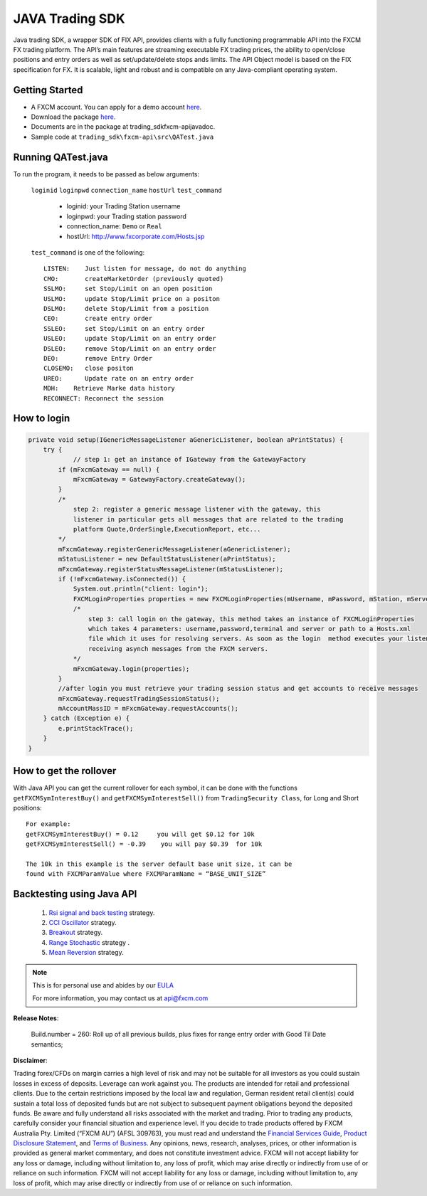 JAVA Trading SDK
================

Java trading SDK, a wrapper SDK of FIX API, provides clients with a fully functioning programmable API into the FXCM FX trading platform. The API’s main features are streaming executable FX trading prices, the ability to open/close positions and entry orders as well as set/update/delete stops ands limits. The API Object model is based on the FIX specification for FX. It is scalable, light and robust and is compatible on any Java-compliant operating system.

Getting Started
---------------

* A FXCM account. You can apply for a demo account `here <https://www.fxcm.com/uk/algorithmic-trading/api-trading/>`_.	
* Download the package `here <https://apiwiki.fxcorporate.com/api/java/trading_sdk.zip/>`_.	
* Documents are in the package at trading_sdk\fxcm-api\javadoc.	
* Sample code at ``trading_sdk\fxcm-api\src\QATest.java``	

Running QATest.java
-------------------

To run the program, it needs to be passed as below arguments:

	``loginid`` ``loginpwd`` ``connection_name`` ``hostUrl`` ``test_command``
	   	     	
	   * loginid: your Trading Station username
	   * loginpwd: your Trading station password
	   * connection_name: ``Demo`` or ``Real`` 
	   * hostUrl: http://www.fxcorporate.com/Hosts.jsp
	
 	``test_command`` is one of the following::
	
	   LISTEN:    Just listen for message, do not do anything
	   CMO:       createMarketOrder (previously quoted)
	   SSLMO:     set Stop/Limit on an open position
	   USLMO:     update Stop/Limit price on a positon 
	   DSLMO:     delete Stop/Limit from a position
	   CEO:       create entry order 
	   SSLEO:     set Stop/Limit on an entry order
	   USLEO:     update Stop/Limit on an entry order
	   DSLEO:     remove Stop/Limit on an entry order
	   DEO:       remove Entry Order
	   CLOSEMO:   close positon
	   UREO:      Update rate on an entry order
	   MDH:	   Retrieve Marke data history
	   RECONNECT: Reconnect the session

How to login
------------

.. code-block:: java

    private void setup(IGenericMessageListener aGenericListener, boolean aPrintStatus) {
        try {
		// step 1: get an instance of IGateway from the GatewayFactory
            if (mFxcmGateway == null) {
                mFxcmGateway = GatewayFactory.createGateway();
            }
            /*
                step 2: register a generic message listener with the gateway, this
                listener in particular gets all messages that are related to the trading
                platform Quote,OrderSingle,ExecutionReport, etc...
            */
            mFxcmGateway.registerGenericMessageListener(aGenericListener);
            mStatusListener = new DefaultStatusListener(aPrintStatus);
            mFxcmGateway.registerStatusMessageListener(mStatusListener);
            if (!mFxcmGateway.isConnected()) {
                System.out.println("client: login");
                FXCMLoginProperties properties = new FXCMLoginProperties(mUsername, mPassword, mStation, mServer, mConfigFile);
                /*
                    step 3: call login on the gateway, this method takes an instance of FXCMLoginProperties
                    which takes 4 parameters: username,password,terminal and server or path to a Hosts.xml
                    file which it uses for resolving servers. As soon as the login  method executes your listeners begin
                    receiving asynch messages from the FXCM servers.
                */
                mFxcmGateway.login(properties);
            }
            //after login you must retrieve your trading session status and get accounts to receive messages
            mFxcmGateway.requestTradingSessionStatus();
            mAccountMassID = mFxcmGateway.requestAccounts();
        } catch (Exception e) {
            e.printStackTrace();
        }
    }


How to get the rollover
-----------------------

With Java API you can get the current rollover for each symbol, it can be done with the functions ``getFXCMSymInterestBuy()`` and ``getFXCMSymInterestSell()`` from ``TradingSecurity Class``,  for Long and Short positions:
::

	For example:
	getFXCMSymInterestBuy() = 0.12     you will get $0.12 for 10k
	getFXCMSymInterestSell() = -0.39    you will pay $0.39  for 10k

	The 10k in this example is the server default base unit size, it can be 
	found with FXCMParamValue where FXCMParamName = “BASE_UNIT_SIZE”

Backtesting using Java API
--------------------------

	1. `Rsi signal and back testing 	<https://apiwiki.fxcorporate.com/api/StrategyRealCaseStudy/JavaAPI/FXCM_Java_API_Tutorial_RsiSignal_Strategy.zip/>`_ 	strategy. 
	
	2. `CCI Oscillator 	<https://apiwiki.fxcorporate.com/api/StrategyRealCaseStudy/JavaAPI/CCIOscillatorStrategy-2.zip/>`_ strategy.
	
	3. `Breakout <https://apiwiki.fxcorporate.com/api/StrategyRealCaseStudy/JavaAPI/BreakOutStrategy_JavaAPI.zip/>`_ strategy.
 
	4. `Range Stochastic 	<https://apiwiki.fxcorporate.com/api/StrategyRealCaseStudy/JavaAPI/RangeStochasticStrategy.zip/>`_ strategy .

	5. `Mean Reversion  	 	<https://apiwiki.fxcorporate.com/api/StrategyRealCaseStudy/JavaAPI/MeanReversionStrategy.zip/>`_ strategy.

.. note::

	This is for personal use and abides by our `EULA <https://www.fxcm.com/uk/forms/eula/>`_

	For more information, you may contact us at api@fxcm.com

**Release Notes**:

	Build.number = 260: Roll up of all previous builds, plus fixes for range entry order with Good Til Date semantics;

**Disclaimer**:

Trading forex/CFDs on margin carries a high level of risk and may not be suitable for all investors as you could sustain losses in excess of deposits. Leverage can work against you. The products are intended for retail and professional clients. Due to the certain restrictions imposed by the local law and regulation, German resident retail client(s) could sustain a total loss of deposited funds but are not subject to subsequent payment obligations beyond the deposited funds. Be aware and fully understand all risks associated with the market and trading. Prior to trading any products, carefully consider your financial situation and experience level. If you decide to trade products offered by FXCM Australia Pty. Limited (“FXCM AU”) (AFSL 309763), you must read and understand the `Financial Services Guide <https://docs.fxcorporate.com/financial-services-guide-au.pdf/>`_, `Product Disclosure Statement <https://www.fxcm.com/au/legal/product-disclosure-statements/>`_, and `Terms of Business <https://docs.fxcorporate.com/tob_au_en.pdf/>`_. Any opinions, news, research, analyses, prices, or other information is provided as general market commentary, and does not constitute investment advice. FXCM will not accept liability for any loss or damage, including without limitation to, any loss of profit, which may arise directly or indirectly from use of or reliance on such information. FXCM will not accept liability for any loss or damage, including without limitation to, any loss of profit, which may arise directly or indirectly from use of or reliance on such information.